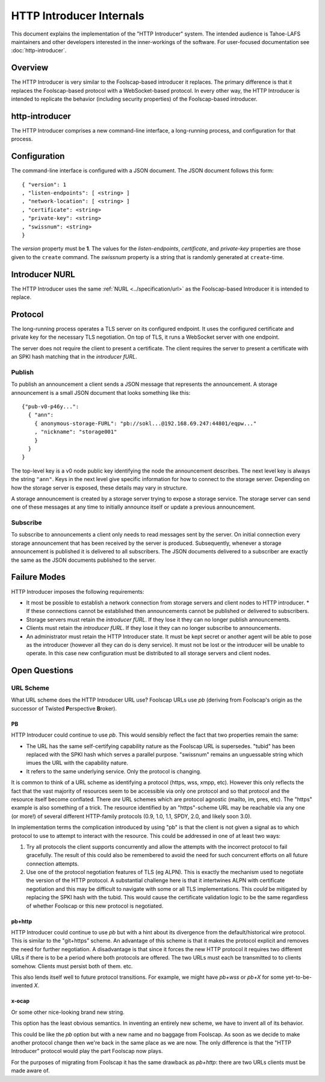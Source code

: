 .. -*- coding: utf-8 -*-

HTTP Introducer Internals
=========================

This document explains the implementation of the "HTTP Introducer" system.
The intended audience is Tahoe-LAFS maintainers and other developers interested in the inner-workings of the software.
For user-focused documentation see :doc:`http-introducer`.

Overview
--------

The HTTP Introducer is very similar to the Foolscap-based introducer it replaces.
The primary difference is that it replaces the Foolscap-based protocol with a WebSocket-based protocol.
In every other way,
the HTTP Introducer is intended to replicate the behavior (including security properties) of the Foolscap-based introducer.

http-introducer
---------------

The HTTP Introducer comprises a new command-line interface,
a long-running process,
and configuration for that process.


Configuration
-------------

The command-line interface is configured with a JSON document.
The JSON document follows this form::

  { "version": 1
  , "listen-endpoints": [ <string> ]
  , "network-location": [ <string> ]
  , "certificate": <string>
  , "private-key": <string>
  , "swissnum": <string>
  }

The *version* property must be **1**.
The values for the *listen-endpoints*, *certificate*, and *private-key* properties are those given to the ``create`` command.
The *swissnum* property is a string that is randomly generated at ``create``-time.

Introducer NURL
---------------

The HTTP Introducer uses the same :ref:`NURL <../specification/url>` as the Foolscap-based Introducer it is intended to replace.

Protocol
--------

The long-running process operates a TLS server on its configured endpoint.
It uses the configured certificate and private key for the necessary TLS negotiation.
On top of TLS,
it runs a WebSocket server with one endpoint.

The server does not require the client to present a certificate.
The client requires the server to present a certificate with an SPKI hash matching that in the *introducer fURL*.

.. TODO: Add docs about the WebSocket protocol negotiation that happens for the pub/sub protocol
.. TODO: Add discussion of connection management, esp reconnection on lost connection.

Publish
~~~~~~~

To publish an announcement a client sends a JSON message that represents the announcement.
A storage announcement is a small JSON document that looks something like this::

   {"pub-v0-p46y...":
     { "ann":
       { anonymous-storage-FURL": "pb://sokl...@192.168.69.247:44801/eqpw..."
       , "nickname": "storage001"
       }
     }
   }

The top-level key is a v0 node public key identifying the node the announcement describes.
The next level key is always the string ``"ann"``.
Keys in the next level give specific information for how to connect to the storage server.
Depending on how the storage server is exposed,
these details may vary in structure.

A storage announcement is created by a storage server trying to expose a storage service.
The storage server can send one of these messages at any time to initially announce itself or update a previous announcement.

Subscribe
~~~~~~~~~

To subscribe to announcements a client only needs to read messages sent by the server.
On initial connection every storage announcement that has been received by the server is produced.
Subsequently,
whenever a storage announcement is published it is delivered to all subscribers.
The JSON documents delivered to a subscriber are exactly the same as the JSON documents published to the server.

Failure Modes
-------------

HTTP Introducer imposes the following requirements:

* It most be possible to establish a network connection from storage servers and client nodes to HTTP introducer.
  * If these connections cannot be established then announcements cannot be published or delivered to subscribers.
* Storage servers must retain the *introducer fURL*.
  If they lose it they can no longer publish announcements.
* Clients must retain the *introducer fURL*.
  If they lose it they can no longer subscribe to announcements.
* An administrator must retain the HTTP Introducer state.
  It must be kept secret or another agent will be able to pose as the introducer
  (however all they can do is deny service).
  It must not be lost or the introducer will be unable to operate.
  In this case new configuration must be distributed to all storage servers and client nodes.

Open Questions
--------------

URL Scheme
~~~~~~~~~~

What URL scheme does the HTTP Introducer URL use?
Foolscap URLs use *pb*
(deriving from Foolscap's origin as the successor of Twisted **P**\ erspective **B**\ roker).

PB
```

HTTP Introducer could continue to use *pb*.
This would sensibly reflect the fact that two properties remain the same:

* The URL has the same self-certifying capability nature as the Foolscap URL is supersedes.
  "tubid" has been replaced with the SPKI hash which serves a parallel purpose.
  "swissnum" remains an unguessable string which imues the URL with the capability nature.
* It refers to the same underlying service.
  Only the protocol is changing.

It is common to think of a URL scheme as identifying a protocol
(https, wss, xmpp, etc).
However this only reflects the fact that the vast majority of resources seem to be accessible via only one protocol and so that protocol and the resource itself become conflated.
There *are* URL schemes which are protocol agnostic
(mailto, im, pres, etc).
The "https" example is also something of a trick.
The resource identified by an "https"-scheme URL may be reachable via any one (or more!) of several different HTTP-family protocols
(0.9, 1.0, 1.1, SPDY, 2.0, and likely soon 3.0).

In implementation terms the complication introduced by using "pb" is that the client is not given a signal as to which protocol to use to attempt to interact with the resource.
This could be addressed in one of at least two ways:

1. Try all protocols the client supports concurrently and allow the attempts with the incorrect protocol to fail gracefully.
   The result of this could also be remembered to avoid the need for such concurrent efforts on all future connection attempts.
2. Use one of the protocol negotiation features of TLS (eg ALPN).
   This is exactly the mechanism used to negotiate the version of the HTTP protocol.
   A substantial challenge here is that it intertwines ALPN with certificate negotiation and this may be difficult to navigate with some or all TLS implementations.
   This *could* be mitigated by replacing the SPKI hash with the tubid.
   This would cause the certificate validation logic to be the same regardless of whether Foolscap or this new protocol is negotiated.

pb+http
```````

HTTP Introducer could continue to use *pb* but with a hint about its divergence from the default/historical wire protocol.
This is similar to the "git+https" scheme.
An advantage of this scheme is that it makes the protocol explicit and removes the need for further negotiation.
A disadvantage is that since it forces the new HTTP protocol it requires two different URLs if there is to be a period where both protocols are offered.
The two URLs must each be transmitted to to clients somehow.
Clients must persist both of them.
etc.

This also lends itself well to future protocol transitions.
For example,
we might have *pb+wss* or *pb+X* for some yet-to-be-invented *X*.


x-ocap
``````

Or some other nice-looking brand new string.

This option has the least obvious semantics.
In inventing an entirely new scheme,
we have to invent all of its behavior.

This could be like the *pb* option but with a new name and no baggage from Foolscap.
As soon as we decide to make another protocol change then we're back in the same place as we are now.
The only difference is that the "HTTP Introducer" protocol would play the part Foolscap now plays.

For the purposes of migrating from Foolscap it has the same drawback as *pb+http*:
there are two URLs clients must be made aware of.
